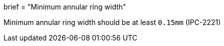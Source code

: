 +++
brief = "Minimum annular ring width"
+++

Minimum annular ring width should be at least `0.15mm` (IPC-2221)

  